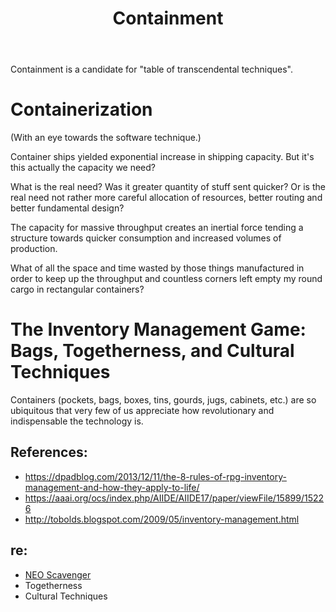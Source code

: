 #+TITLE: Containment

Containment is a candidate for "table of transcendental techniques".

* Containerization

(With an eye towards the software technique.)

Container ships yielded exponential increase in shipping capacity. But it's this
actually the capacity we need?

What is the real need? Was it greater quantity of stuff sent quicker? Or is the
real need not rather more careful allocation of resources, better routing and
better fundamental design?

The capacity for massive throughput creates an inertial force tending a
structure towards quicker consumption and increased volumes of production.

What of all the space and time wasted by those things manufactured in order to
keep up the throughput and countless corners left empty my round cargo in
rectangular containers?

* The Inventory Management Game: Bags, Togetherness, and Cultural Techniques

Containers (pockets, bags, boxes, tins, gourds, jugs, cabinets, etc.) are
so ubiquitous that very few of us appreciate how revolutionary and
indispensable the technology is.

** References:
- https://dpadblog.com/2013/12/11/the-8-rules-of-rpg-inventory-management-and-how-they-apply-to-life/
- https://aaai.org/ocs/index.php/AIIDE/AIIDE17/paper/viewFile/15899/15226
- http://tobolds.blogspot.com/2009/05/inventory-management.html

** re:
- [[https://bluebottlegames.com/games/neo-scavenger][NEO Scavenger]]
- Togetherness
- Cultural Techniques

